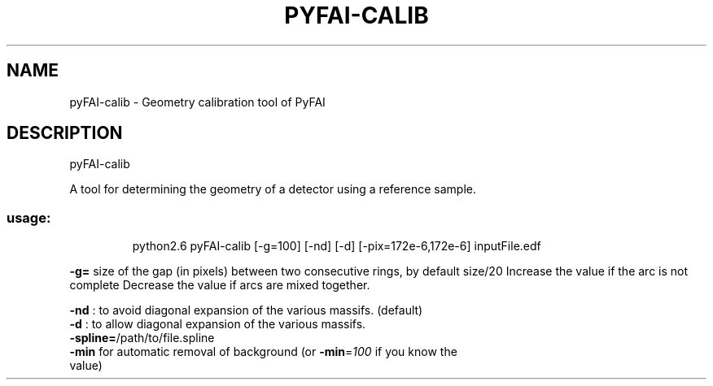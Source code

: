 .\" DO NOT MODIFY THIS FILE!  It was generated by help2man 1.38.2.
.TH PYFAI-CALIB "1" "January 2012" "ESRF" "User Commands"
.SH NAME
pyFAI-calib \- Geometry calibration tool of PyFAI
.SH DESCRIPTION
pyFAI\-calib
.PP
A tool for determining the geometry of a detector using a reference sample.
.SS "usage:"
.IP
python2.6 pyFAI\-calib [\-g=100] [\-nd] [\-d] [\-pix=172e\-6,172e\-6] inputFile.edf
.PP
\fB\-g=\fR size of the gap (in pixels) between two consecutive rings, by default size/20
Increase the value if the arc is not complete
Decrease the value if arcs are mixed together.
.PP
\fB\-nd\fR : to avoid diagonal expansion of the various massifs. (default)
.TP
\fB\-d\fR  : to allow diagonal expansion of the various massifs.
.TP
\fB\-spline=\fR/path/to/file.spline
.TP
\fB\-min\fR for automatic removal of background (or \fB\-min\fR=\fI100\fR if you know the value)
.TP
